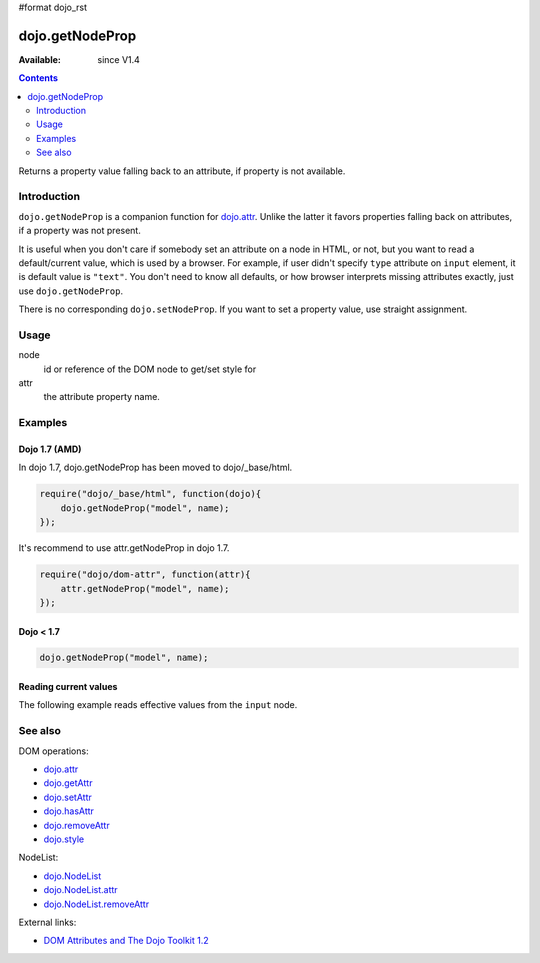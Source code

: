 #format dojo_rst

dojo.getNodeProp
================

:Available: since V1.4

.. contents::
   :depth: 2

Returns a property value falling back to an attribute, if property is not available.


============
Introduction
============

``dojo.getNodeProp`` is a companion function for `dojo.attr <dojo/attr>`_. Unlike the latter it favors properties falling back on attributes, if a property was not present.

It is useful when you don't care if somebody set an attribute on a node in HTML, or not, but you want to read a default/current value, which is used by a browser. For example, if user didn't specify ``type`` attribute on ``input`` element, it is default value is ``"text"``. You don't need to know all defaults, or how browser interprets missing attributes exactly, just use ``dojo.getNodeProp``.

There is no corresponding ``dojo.setNodeProp``. If you want to set a property value, use straight assignment.

=====
Usage
=====

.. code-block :: javascript
 :linenos:

 dojo.getNodeProp(node, attr);

node
  id or reference of the DOM node to get/set style for

attr
  the attribute property name.


========
Examples
========

Dojo 1.7 (AMD)
--------------
In dojo 1.7, dojo.getNodeProp has been moved to dojo/_base/html.

.. code-block :: javascript

  require("dojo/_base/html", function(dojo){   
      dojo.getNodeProp("model", name);
  });

It's recommend to use attr.getNodeProp in dojo 1.7.

.. code-block :: javascript

  require("dojo/dom-attr", function(attr){   
      attr.getNodeProp("model", name);
  });

Dojo < 1.7
----------

.. code-block :: javascript

    dojo.getNodeProp("model", name);

Reading current values
----------------------

The following example reads effective values from the ``input`` node.

.. cv-compound::

  .. cv:: css

     <style type="text/css">
         
     </style>

  .. cv:: javascript

    <script type="text/javascript">
      function checkAttributes(){
        showAttribute("id");
        showAttribute("type");
        showAttribute("name");
        showAttribute("value");
        showAttribute("innerHTML");
        showAttribute("foo");
        showAttribute("baz");
      }
      function showAttribute(name){
        var result = dojo.getNodeProp("model", name);
        // I don't use dojo.create() here because it was not available in 1.2
        var wrapper = dojo.doc.createElement("div");
        dojo.place(wrapper, "out");
        wrapper.innerHTML = name + " is '" + result + "'";
      }
    </script>

  .. cv:: html

    <p><input id="model" name="model" baz="foo"> &mdash; our model node</p>
    <p><button onclick="checkAttributes();">Check attributes</button></p>
    <p id="out"></p>


========
See also
========

DOM operations:

* `dojo.attr <dojo/attr>`_
* `dojo.getAttr <dojo/getAttr>`_
* `dojo.setAttr <dojo/setAttr>`_
* `dojo.hasAttr <dojo/hasAttr>`_
* `dojo.removeAttr <dojo/attr>`_
* `dojo.style <dojo/style>`_

NodeList:

* `dojo.NodeList <dojo/NodeList>`_
* `dojo.NodeList.attr <dojo/NodeList/attr>`_
* `dojo.NodeList.removeAttr <dojo/NodeList/removeAttr>`_

External links:

* `DOM Attributes and The Dojo Toolkit 1.2 <http://www.sitepen.com/blog/2008/10/23/dom-attributes-and-the-dojo-toolkit-12/>`_
